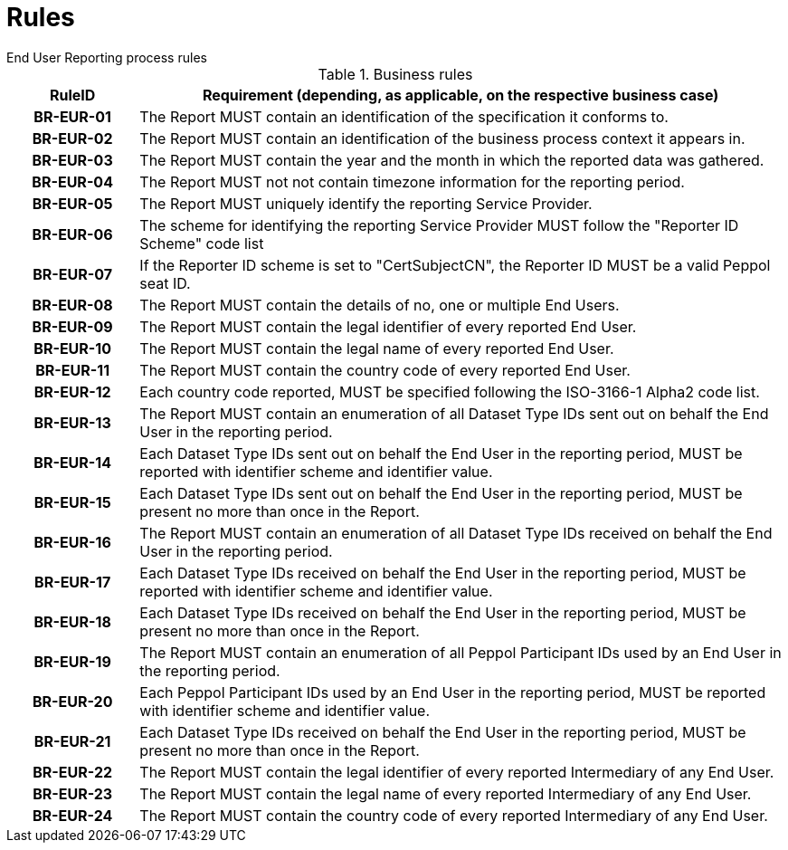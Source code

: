 = Rules
End User Reporting process rules

.Business rules
[cols="1h,5",options="header"]
|====

|RuleID
|Requirement (depending, as applicable, on the respective business case)

|BR-EUR-01
|The Report MUST contain an identification of the specification it conforms to.

|BR-EUR-02
|The Report MUST contain an identification of the business process context it appears in.

|BR-EUR-03
|The Report MUST contain the year and the month in which the reported data was gathered.

|BR-EUR-04
|The Report MUST not not contain timezone information for the reporting period.

|BR-EUR-05
|The Report MUST uniquely identify the reporting Service Provider.

|BR-EUR-06
|The scheme for identifying the reporting Service Provider MUST follow the "Reporter ID Scheme" code list

|BR-EUR-07
|If the Reporter ID scheme is set to "CertSubjectCN", the Reporter ID MUST be a valid Peppol seat ID.

|BR-EUR-08
|The Report MUST contain the details of no, one or multiple End Users.

|BR-EUR-09
|The Report MUST contain the legal identifier of every reported End User.

|BR-EUR-10
|The Report MUST contain the legal name of every reported End User.

|BR-EUR-11
|The Report MUST contain the country code of every reported End User.

|BR-EUR-12
|Each country code reported, MUST be specified following the ISO-3166-1 Alpha2 code list.

|BR-EUR-13
|The Report MUST contain an enumeration of all Dataset Type IDs sent out on behalf the End User in the reporting period.

|BR-EUR-14
|Each Dataset Type IDs sent out on behalf the End User in the reporting period, MUST be reported with identifier scheme and identifier value.

|BR-EUR-15
|Each Dataset Type IDs sent out on behalf the End User in the reporting period, MUST be present no more than once in the Report.

|BR-EUR-16
|The Report MUST contain an enumeration of all Dataset Type IDs received on behalf the End User in the reporting period.

|BR-EUR-17
|Each Dataset Type IDs received on behalf the End User in the reporting period, MUST be reported with identifier scheme and identifier value.

|BR-EUR-18
|Each Dataset Type IDs received on behalf the End User in the reporting period, MUST be present no more than once in the Report.

|BR-EUR-19
|The Report MUST contain an enumeration of all Peppol Participant IDs used by an End User in the reporting period.

|BR-EUR-20
|Each Peppol Participant IDs used by an End User in the reporting period, MUST be reported with identifier scheme and identifier value.

|BR-EUR-21
|Each Dataset Type IDs received on behalf the End User in the reporting period, MUST be present no more than once in the Report.

|BR-EUR-22
|The Report MUST contain the legal identifier of every reported Intermediary of any End User.

|BR-EUR-23
|The Report MUST contain the legal name of every reported Intermediary of any End User.

|BR-EUR-24
|The Report MUST contain the country code of every reported Intermediary of any End User.

|====
